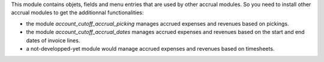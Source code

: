 This module contains objets, fields and menu entries that are used by other
accrual modules. So you need to install other accrual modules to get the
additionnal functionalities:

* the module *account_cutoff_accrual_picking* manages accrued expenses and
  revenues based on pickings.
* the module *account_cutoff_accrual_dates* manages accrued expenses and revenues
  based on the start and end dates of invoice lines.
* a not-developped-yet module would manage accrued expenses and revenues based
  on timesheets.
